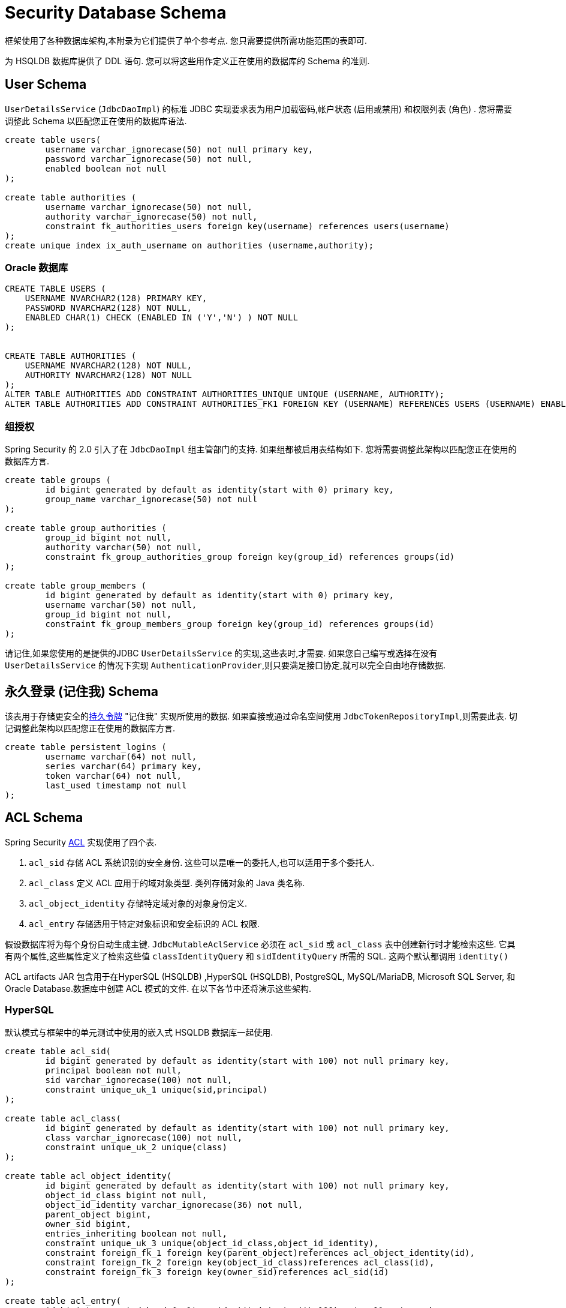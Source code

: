 [[appendix-schema]]
= Security Database Schema
框架使用了各种数据库架构,本附录为它们提供了单个参考点.  您只需要提供所需功能范围的表即可.

为 HSQLDB 数据库提供了 DDL 语句.  您可以将这些用作定义正在使用的数据库的 Schema 的准则.


== User Schema
`UserDetailsService` (`JdbcDaoImpl`) 的标准 JDBC 实现要求表为用户加载密码,帐户状态 (启用或禁用) 和权限列表 (角色) .  您将需要调整此 Schema 以匹配您正在使用的数据库语法.

[source]
----

create table users(
	username varchar_ignorecase(50) not null primary key,
	password varchar_ignorecase(50) not null,
	enabled boolean not null
);

create table authorities (
	username varchar_ignorecase(50) not null,
	authority varchar_ignorecase(50) not null,
	constraint fk_authorities_users foreign key(username) references users(username)
);
create unique index ix_auth_username on authorities (username,authority);
----

=== Oracle 数据库
[source]
----
CREATE TABLE USERS (
    USERNAME NVARCHAR2(128) PRIMARY KEY,
    PASSWORD NVARCHAR2(128) NOT NULL,
    ENABLED CHAR(1) CHECK (ENABLED IN ('Y','N') ) NOT NULL
);


CREATE TABLE AUTHORITIES (
    USERNAME NVARCHAR2(128) NOT NULL,
    AUTHORITY NVARCHAR2(128) NOT NULL
);
ALTER TABLE AUTHORITIES ADD CONSTRAINT AUTHORITIES_UNIQUE UNIQUE (USERNAME, AUTHORITY);
ALTER TABLE AUTHORITIES ADD CONSTRAINT AUTHORITIES_FK1 FOREIGN KEY (USERNAME) REFERENCES USERS (USERNAME) ENABLE;
----

=== 组授权
Spring Security 的 2.0 引入了在 `JdbcDaoImpl` 组主管部门的支持.  如果组都被启用表结构如下.  您将需要调整此架构以匹配您正在使用的数据库方言.

[source]
----

create table groups (
	id bigint generated by default as identity(start with 0) primary key,
	group_name varchar_ignorecase(50) not null
);

create table group_authorities (
	group_id bigint not null,
	authority varchar(50) not null,
	constraint fk_group_authorities_group foreign key(group_id) references groups(id)
);

create table group_members (
	id bigint generated by default as identity(start with 0) primary key,
	username varchar(50) not null,
	group_id bigint not null,
	constraint fk_group_members_group foreign key(group_id) references groups(id)
);
----

请记住,如果您使用的是提供的JDBC `UserDetailsService` 的实现,这些表时,才需要.  如果您自己编写或选择在没有 `UserDetailsService` 的情况下实现 `AuthenticationProvider`,则只要满足接口协定,就可以完全自由地存储数据.

== 永久登录 (记住我)  Schema
该表用于存储更安全的<<remember-me-persistent-token,持久令牌>> "记住我" 实现所使用的数据.  如果直接或通过命名空间使用 `JdbcTokenRepositoryImpl`,则需要此表.  切记调整此架构以匹配您正在使用的数据库方言.

[source]
----

create table persistent_logins (
	username varchar(64) not null,
	series varchar(64) primary key,
	token varchar(64) not null,
	last_used timestamp not null
);

----

[[dbschema-acl]]
== ACL Schema
Spring Security  <<domain-acls,ACL>> 实现使用了四个表.

. `acl_sid` 存储 ACL 系统识别的安全身份.  这些可以是唯一的委托人,也可以适用于多个委托人.
. `acl_class` 定义 ACL 应用于的域对象类型.  类列存储对象的 Java 类名称.
. `acl_object_identity` 存储特定域对象的对象身份定义.
. `acl_entry` 存储适用于特定对象标识和安全标识的 ACL 权限.

假设数据库将为每个身份自动生成主键.  `JdbcMutableAclService` 必须在 `acl_sid` 或 `acl_class` 表中创建新行时才能检索这些.  它具有两个属性,这些属性定义了检索这些值 `classIdentityQuery` 和 `sidIdentityQuery` 所需的 SQL.  这两个默认都调用 `identity()`

ACL artifacts JAR 包含用于在HyperSQL (HSQLDB) ,HyperSQL (HSQLDB), PostgreSQL, MySQL/MariaDB, Microsoft SQL Server, 和 Oracle Database.数据库中创建 ACL 模式的文件.  在以下各节中还将演示这些架构.

=== HyperSQL
默认模式与框架中的单元测试中使用的嵌入式 HSQLDB 数据库一起使用.

[source,ddl]
----

create table acl_sid(
	id bigint generated by default as identity(start with 100) not null primary key,
	principal boolean not null,
	sid varchar_ignorecase(100) not null,
	constraint unique_uk_1 unique(sid,principal)
);

create table acl_class(
	id bigint generated by default as identity(start with 100) not null primary key,
	class varchar_ignorecase(100) not null,
	constraint unique_uk_2 unique(class)
);

create table acl_object_identity(
	id bigint generated by default as identity(start with 100) not null primary key,
	object_id_class bigint not null,
	object_id_identity varchar_ignorecase(36) not null,
	parent_object bigint,
	owner_sid bigint,
	entries_inheriting boolean not null,
	constraint unique_uk_3 unique(object_id_class,object_id_identity),
	constraint foreign_fk_1 foreign key(parent_object)references acl_object_identity(id),
	constraint foreign_fk_2 foreign key(object_id_class)references acl_class(id),
	constraint foreign_fk_3 foreign key(owner_sid)references acl_sid(id)
);

create table acl_entry(
	id bigint generated by default as identity(start with 100) not null primary key,
	acl_object_identity bigint not null,
	ace_order int not null,
	sid bigint not null,
	mask integer not null,
	granting boolean not null,
	audit_success boolean not null,
	audit_failure boolean not null,
	constraint unique_uk_4 unique(acl_object_identity,ace_order),
	constraint foreign_fk_4 foreign key(acl_object_identity) references acl_object_identity(id),
	constraint foreign_fk_5 foreign key(sid) references acl_sid(id)
);
----

=== PostgreSQL
[source,ddl]
----
create table acl_sid(
	id bigserial not null primary key,
	principal boolean not null,
	sid varchar(100) not null,
	constraint unique_uk_1 unique(sid,principal)
);

create table acl_class(
	id bigserial not null primary key,
	class varchar(100) not null,
	constraint unique_uk_2 unique(class)
);

create table acl_object_identity(
	id bigserial primary key,
	object_id_class bigint not null,
	object_id_identity varchar(36) not null,
	parent_object bigint,
	owner_sid bigint,
	entries_inheriting boolean not null,
	constraint unique_uk_3 unique(object_id_class,object_id_identity),
	constraint foreign_fk_1 foreign key(parent_object)references acl_object_identity(id),
	constraint foreign_fk_2 foreign key(object_id_class)references acl_class(id),
	constraint foreign_fk_3 foreign key(owner_sid)references acl_sid(id)
);

create table acl_entry(
	id bigserial primary key,
	acl_object_identity bigint not null,
	ace_order int not null,
	sid bigint not null,
	mask integer not null,
	granting boolean not null,
	audit_success boolean not null,
	audit_failure boolean not null,
	constraint unique_uk_4 unique(acl_object_identity,ace_order),
	constraint foreign_fk_4 foreign key(acl_object_identity) references acl_object_identity(id),
	constraint foreign_fk_5 foreign key(sid) references acl_sid(id)
);
----

您必须将 `JdbcMutableAclService` 的 `classIdentityQuery` 和 `sidIdentityQuery` 属性分别设置为以下值:

* `select currval(pg_get_serial_sequence('acl_class', 'id'))`
* `select currval(pg_get_serial_sequence('acl_sid', 'id'))`

==== MySQL and MariaDB
[source,ddl]
----
CREATE TABLE acl_sid (
	id BIGINT UNSIGNED NOT NULL AUTO_INCREMENT PRIMARY KEY,
	principal BOOLEAN NOT NULL,
	sid VARCHAR(100) NOT NULL,
	UNIQUE KEY unique_acl_sid (sid, principal)
) ENGINE=InnoDB;

CREATE TABLE acl_class (
	id BIGINT UNSIGNED NOT NULL AUTO_INCREMENT PRIMARY KEY,
	class VARCHAR(100) NOT NULL,
	UNIQUE KEY uk_acl_class (class)
) ENGINE=InnoDB;

CREATE TABLE acl_object_identity (
	id BIGINT UNSIGNED NOT NULL AUTO_INCREMENT PRIMARY KEY,
	object_id_class BIGINT UNSIGNED NOT NULL,
	object_id_identity VARCHAR(36) NOT NULL,
	parent_object BIGINT UNSIGNED,
	owner_sid BIGINT UNSIGNED,
	entries_inheriting BOOLEAN NOT NULL,
	UNIQUE KEY uk_acl_object_identity (object_id_class, object_id_identity),
	CONSTRAINT fk_acl_object_identity_parent FOREIGN KEY (parent_object) REFERENCES acl_object_identity (id),
	CONSTRAINT fk_acl_object_identity_class FOREIGN KEY (object_id_class) REFERENCES acl_class (id),
	CONSTRAINT fk_acl_object_identity_owner FOREIGN KEY (owner_sid) REFERENCES acl_sid (id)
) ENGINE=InnoDB;

CREATE TABLE acl_entry (
	id BIGINT UNSIGNED NOT NULL AUTO_INCREMENT PRIMARY KEY,
	acl_object_identity BIGINT UNSIGNED NOT NULL,
	ace_order INTEGER NOT NULL,
	sid BIGINT UNSIGNED NOT NULL,
	mask INTEGER UNSIGNED NOT NULL,
	granting BOOLEAN NOT NULL,
	audit_success BOOLEAN NOT NULL,
	audit_failure BOOLEAN NOT NULL,
	UNIQUE KEY unique_acl_entry (acl_object_identity, ace_order),
	CONSTRAINT fk_acl_entry_object FOREIGN KEY (acl_object_identity) REFERENCES acl_object_identity (id),
	CONSTRAINT fk_acl_entry_acl FOREIGN KEY (sid) REFERENCES acl_sid (id)
) ENGINE=InnoDB;
----

=== Microsoft SQL Server
[source,ddl]
----
CREATE TABLE acl_sid (
	id BIGINT NOT NULL IDENTITY PRIMARY KEY,
	principal BIT NOT NULL,
	sid VARCHAR(100) NOT NULL,
	CONSTRAINT unique_acl_sid UNIQUE (sid, principal)
);

CREATE TABLE acl_class (
	id BIGINT NOT NULL IDENTITY PRIMARY KEY,
	class VARCHAR(100) NOT NULL,
	CONSTRAINT uk_acl_class UNIQUE (class)
);

CREATE TABLE acl_object_identity (
	id BIGINT NOT NULL IDENTITY PRIMARY KEY,
	object_id_class BIGINT NOT NULL,
	object_id_identity VARCHAR(36) NOT NULL,
	parent_object BIGINT,
	owner_sid BIGINT,
	entries_inheriting BIT NOT NULL,
	CONSTRAINT uk_acl_object_identity UNIQUE (object_id_class, object_id_identity),
	CONSTRAINT fk_acl_object_identity_parent FOREIGN KEY (parent_object) REFERENCES acl_object_identity (id),
	CONSTRAINT fk_acl_object_identity_class FOREIGN KEY (object_id_class) REFERENCES acl_class (id),
	CONSTRAINT fk_acl_object_identity_owner FOREIGN KEY (owner_sid) REFERENCES acl_sid (id)
);

CREATE TABLE acl_entry (
	id BIGINT NOT NULL IDENTITY PRIMARY KEY,
	acl_object_identity BIGINT NOT NULL,
	ace_order INTEGER NOT NULL,
	sid BIGINT NOT NULL,
	mask INTEGER NOT NULL,
	granting BIT NOT NULL,
	audit_success BIT NOT NULL,
	audit_failure BIT NOT NULL,
	CONSTRAINT unique_acl_entry UNIQUE (acl_object_identity, ace_order),
	CONSTRAINT fk_acl_entry_object FOREIGN KEY (acl_object_identity) REFERENCES acl_object_identity (id),
	CONSTRAINT fk_acl_entry_acl FOREIGN KEY (sid) REFERENCES acl_sid (id)
);
----

=== Oracle Database
[source,ddl]
----
CREATE TABLE ACL_SID (
    ID NUMBER(18) PRIMARY KEY,
    PRINCIPAL NUMBER(1) NOT NULL CHECK (PRINCIPAL IN (0, 1 )),
    SID NVARCHAR2(128) NOT NULL,
    CONSTRAINT ACL_SID_UNIQUE UNIQUE (SID, PRINCIPAL)
);
CREATE SEQUENCE ACL_SID_SQ START WITH 1 INCREMENT BY 1 NOMAXVALUE;
CREATE OR REPLACE TRIGGER ACL_SID_SQ_TR BEFORE INSERT ON ACL_SID FOR EACH ROW
BEGIN
    SELECT ACL_SID_SQ.NEXTVAL INTO :NEW.ID FROM DUAL;
END;


CREATE TABLE ACL_CLASS (
    ID NUMBER(18) PRIMARY KEY,
    CLASS NVARCHAR2(128) NOT NULL,
    CONSTRAINT ACL_CLASS_UNIQUE UNIQUE (CLASS)
);
CREATE SEQUENCE ACL_CLASS_SQ START WITH 1 INCREMENT BY 1 NOMAXVALUE;
CREATE OR REPLACE TRIGGER ACL_CLASS_ID_TR BEFORE INSERT ON ACL_CLASS FOR EACH ROW
BEGIN
    SELECT ACL_CLASS_SQ.NEXTVAL INTO :NEW.ID FROM DUAL;
END;


CREATE TABLE ACL_OBJECT_IDENTITY(
    ID NUMBER(18) PRIMARY KEY,
    OBJECT_ID_CLASS NUMBER(18) NOT NULL,
    OBJECT_ID_IDENTITY NVARCHAR2(64) NOT NULL,
    PARENT_OBJECT NUMBER(18),
    OWNER_SID NUMBER(18),
    ENTRIES_INHERITING NUMBER(1) NOT NULL CHECK (ENTRIES_INHERITING IN (0, 1)),
    CONSTRAINT ACL_OBJECT_IDENTITY_UNIQUE UNIQUE (OBJECT_ID_CLASS, OBJECT_ID_IDENTITY),
    CONSTRAINT ACL_OBJECT_IDENTITY_PARENT_FK FOREIGN KEY (PARENT_OBJECT) REFERENCES ACL_OBJECT_IDENTITY(ID),
    CONSTRAINT ACL_OBJECT_IDENTITY_CLASS_FK FOREIGN KEY (OBJECT_ID_CLASS) REFERENCES ACL_CLASS(ID),
    CONSTRAINT ACL_OBJECT_IDENTITY_OWNER_FK FOREIGN KEY (OWNER_SID) REFERENCES ACL_SID(ID)
);
CREATE SEQUENCE ACL_OBJECT_IDENTITY_SQ START WITH 1 INCREMENT BY 1 NOMAXVALUE;
CREATE OR REPLACE TRIGGER ACL_OBJECT_IDENTITY_ID_TR BEFORE INSERT ON ACL_OBJECT_IDENTITY FOR EACH ROW
BEGIN
    SELECT ACL_OBJECT_IDENTITY_SQ.NEXTVAL INTO :NEW.ID FROM DUAL;
END;


CREATE TABLE ACL_ENTRY (
    ID NUMBER(18) NOT NULL PRIMARY KEY,
    ACL_OBJECT_IDENTITY NUMBER(18) NOT NULL,
    ACE_ORDER INTEGER NOT NULL,
    SID NUMBER(18) NOT NULL,
    MASK INTEGER NOT NULL,
    GRANTING NUMBER(1) NOT NULL CHECK (GRANTING IN (0, 1)),
    AUDIT_SUCCESS NUMBER(1) NOT NULL CHECK (AUDIT_SUCCESS IN (0, 1)),
    AUDIT_FAILURE NUMBER(1) NOT NULL CHECK (AUDIT_FAILURE IN (0, 1)),
    CONSTRAINT ACL_ENTRY_UNIQUE UNIQUE (ACL_OBJECT_IDENTITY, ACE_ORDER),
    CONSTRAINT ACL_ENTRY_OBJECT_FK FOREIGN KEY (ACL_OBJECT_IDENTITY) REFERENCES ACL_OBJECT_IDENTITY (ID),
    CONSTRAINT ACL_ENTRY_ACL_FK FOREIGN KEY (SID) REFERENCES ACL_SID(ID)
);
CREATE SEQUENCE ACL_ENTRY_SQ START WITH 1 INCREMENT BY 1 NOMAXVALUE;
CREATE OR REPLACE TRIGGER ACL_ENTRY_ID_TRIGGER BEFORE INSERT ON ACL_ENTRY FOR EACH ROW
BEGIN
    SELECT ACL_ENTRY_SQ.NEXTVAL INTO :NEW.ID FROM DUAL;
END;
----

[[dbschema-oauth2-client]]
== OAuth 2.0 Client Schema

<<oauth2Client-authorized-repo-service, OAuth2AuthorizedClientService>> (`JdbcOAuth2AuthorizedClientService`)  的 JDBC 实现需要一个用于持久化  `OAuth2AuthorizedClient`(s) 的表.
您将需要调整此架构以匹配您正在使用的数据库方言.

[source,ddl]
----
CREATE TABLE oauth2_authorized_client (
  client_registration_id varchar(100) NOT NULL,
  principal_name varchar(200) NOT NULL,
  access_token_type varchar(100) NOT NULL,
  access_token_value blob NOT NULL,
  access_token_issued_at timestamp NOT NULL,
  access_token_expires_at timestamp NOT NULL,
  access_token_scopes varchar(1000) DEFAULT NULL,
  refresh_token_value blob DEFAULT NULL,
  refresh_token_issued_at timestamp DEFAULT NULL,
  created_at timestamp DEFAULT CURRENT_TIMESTAMP NOT NULL,
  PRIMARY KEY (client_registration_id, principal_name)
);
----